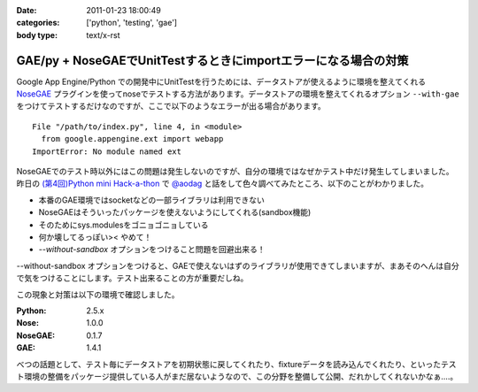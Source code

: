 :date: 2011-01-23 18:00:49
:categories: ['python', 'testing', 'gae']
:body type: text/x-rst

================================================================
GAE/py + NoseGAEでUnitTestするときにimportエラーになる場合の対策
================================================================

Google App Engine/Python での開発中にUnitTestを行うためには、データストアが使えるように環境を整えてくれる NoseGAE_ プラグインを使ってnoseでテストする方法があります。データストアの環境を整えてくれるオプション ``--with-gae`` をつけてテストするだけなのですが、ここで以下のようなエラーが出る場合があります。

::

  File "/path/to/index.py", line 4, in <module>
    from google.appengine.ext import webapp
  ImportError: No module named ext

NoseGAEでのテスト時以外にはこの問題は発生しないのですが、自分の環境ではなぜかテスト中だけ発生してしまいました。昨日の `(第4回)Python mini Hack-a-thon`_ で `@aodag`_ と話をして色々調べてみたところ、以下のことがわかりました。

* 本番のGAE環境ではsocketなどの一部ライブラリは利用できない
* NoseGAEはそういったパッケージを使えないようにしてくれる(sandbox機能)
* そのためにsys.modulesをゴニョゴニョしている
* 何か壊してるっぽい>< やめて！
* `--without-sandbox` オプションをつけること問題を回避出来る！

--without-sandbox オプションをつけると、GAEで使えないはずのライブラリが使用できてしまいますが、まあそのへんは自分で気をつけることにします。テスト出来ることの方が重要だしね。

この現象と対策は以下の環境で確認しました。

:Python: 2.5.x
:Nose: 1.0.0
:NoseGAE: 0.1.7
:GAE: 1.4.1



べつの話題として、テスト毎にデータストアを初期状態に戻してくれたり、fixtureデータを読み込んでくれたり、といったテスト環境の整備をパッケージ提供している人がまだ居ないようなので、この分野を整備して公開、だれかしてくれないかなぁ‥‥。

.. _`@aodag`: http://twitter.com/aodag
.. _`(第4回)Python mini Hack-a-thon`: http://atnd.org/events/10194


.. _NoseGAE: http://pypi.python.org/pypi/NoseGAE

.. :extend type: text/x-rst
.. :extend:
